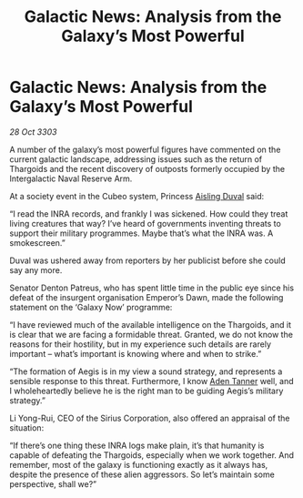 :PROPERTIES:
:ID:       ac5e46cc-6689-46f5-bd8d-7d96928f3775
:END:
#+title: Galactic News: Analysis from the Galaxy’s Most Powerful
#+filetags: :Thargoid:3303:galnet:

* Galactic News: Analysis from the Galaxy’s Most Powerful

/28 Oct 3303/

A number of the galaxy’s most powerful figures have commented on the current galactic landscape, addressing issues such as the return of Thargoids and the recent discovery of outposts formerly occupied by the Intergalactic Naval Reserve Arm. 

At a society event in the Cubeo system, Princess [[id:b402bbe3-5119-4d94-87ee-0ba279658383][Aisling Duval]] said: 

“I read the INRA records, and frankly I was sickened. How could they treat living creatures that way? I’ve heard of governments inventing threats to support their military programmes. Maybe that’s what the INRA was. A smokescreen.” 

Duval was ushered away from reporters by her publicist before she could say any more. 

Senator Denton Patreus, who has spent little time in the public eye since his defeat of the insurgent organisation Emperor’s Dawn, made the following statement on the ‘Galaxy Now’ programme: 

“I have reviewed much of the available intelligence on the Thargoids, and it is clear that we are facing a formidable threat. Granted, we do not know the reasons for their hostility, but in my experience such details are rarely important – what’s important is knowing where and when to strike.” 

“The formation of Aegis is in my view a sound strategy, and represents a sensible response to this threat. Furthermore, I know [[id:7bca1ccd-649e-438a-ae56-fb8ca34e6440][Aden Tanner]] well, and I wholeheartedly believe he is the right man to be guiding Aegis’s military strategy.” 

Li Yong-Rui, CEO of the Sirius Corporation, also offered an appraisal of the situation: 

“If there’s one thing these INRA logs make plain, it’s that humanity is capable of defeating the Thargoids, especially when we work together. And remember, most of the galaxy is functioning exactly as it always has, despite the presence of these alien aggressors. So let’s maintain some perspective, shall we?”
